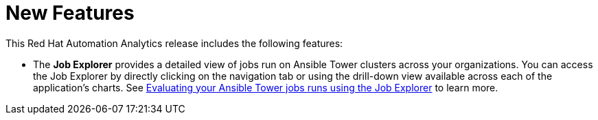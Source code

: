 [[new-features-102020]]
= New Features

This Red Hat Automation Analytics release includes the following features:

* The *Job Explorer* provides a detailed view of jobs run on Ansible Tower clusters across your organizations. You can access the Job Explorer by directly clicking on the navigation tab or using the drill-down view available across each of the application’s charts. See link:https://access.redhat.com/documentation/en-us/red_hat_ansible_automation_platform/1.0/html-single/evaluating_your_ansible_tower_job_runs_using_the_job_explorer[Evaluating your Ansible Tower jobs runs using the Job Explorer] to learn more.

